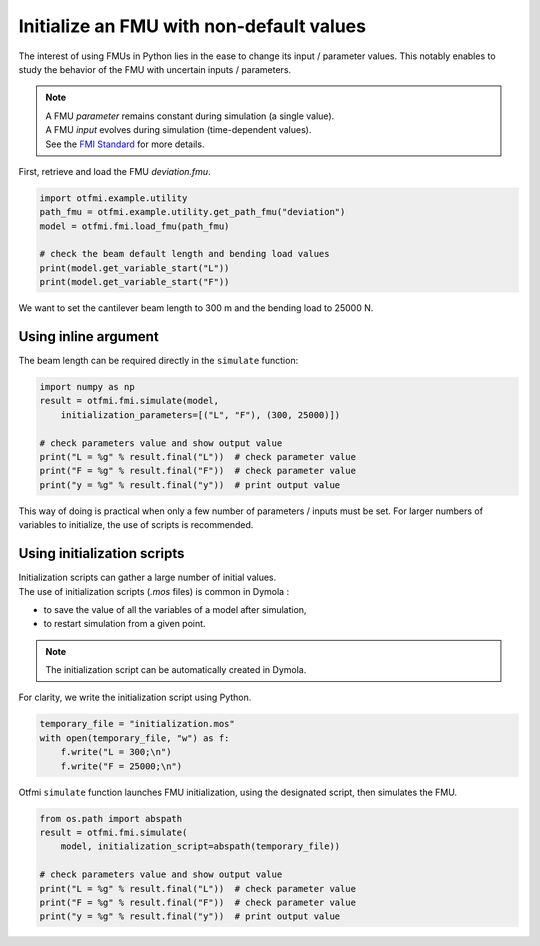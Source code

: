 
.. DO NOT EDIT.
.. THIS FILE WAS AUTOMATICALLY GENERATED BY SPHINX-GALLERY.
.. TO MAKE CHANGES, EDIT THE SOURCE PYTHON FILE:
.. "auto_example/low_level/plot_initialize.py"
.. LINE NUMBERS ARE GIVEN BELOW.

.. only:: html

    .. note::
        :class: sphx-glr-download-link-note

        Click :ref:`here <sphx_glr_download_auto_example_low_level_plot_initialize.py>`
        to download the full example code

.. rst-class:: sphx-glr-example-title

.. _sphx_glr_auto_example_low_level_plot_initialize.py:


Initialize an FMU with non-default values
=========================================

.. GENERATED FROM PYTHON SOURCE LINES 14-17

The interest of using FMUs in Python lies in the ease to change its input
/ parameter values. This notably enables to study the behavior of the FMU
with uncertain inputs / parameters.

.. GENERATED FROM PYTHON SOURCE LINES 19-23

.. note::
   | A FMU *parameter* remains constant during simulation (a single value).
   | A FMU *input* evolves during simulation (time-dependent values).  
   | See the `FMI Standard <http://shorturl.at/kpJR5>`_ for more details.

.. GENERATED FROM PYTHON SOURCE LINES 25-27

First, retrieve and load the FMU *deviation.fmu*.


.. GENERATED FROM PYTHON SOURCE LINES 27-35

.. code-block:: default

    import otfmi.example.utility
    path_fmu = otfmi.example.utility.get_path_fmu("deviation")
    model = otfmi.fmi.load_fmu(path_fmu)

    # check the beam default length and bending load values
    print(model.get_variable_start("L"))
    print(model.get_variable_start("F"))





.. rst-class:: sphx-glr-script-out

 Out:

 .. code-block:: none

    250.0
    30000.0




.. GENERATED FROM PYTHON SOURCE LINES 36-38

We want to set the cantilever beam length to 300 m and the bending load to
25000 N.

.. GENERATED FROM PYTHON SOURCE LINES 40-42

Using inline argument
---------------------

.. GENERATED FROM PYTHON SOURCE LINES 44-45

The beam length can be required directly in the ``simulate`` function:

.. GENERATED FROM PYTHON SOURCE LINES 45-54

.. code-block:: default

    import numpy as np
    result = otfmi.fmi.simulate(model,
        initialization_parameters=[("L", "F"), (300, 25000)])

    # check parameters value and show output value
    print("L = %g" % result.final("L"))  # check parameter value
    print("F = %g" % result.final("F"))  # check parameter value
    print("y = %g" % result.final("y"))  # print output value





.. rst-class:: sphx-glr-script-out

 Out:

 .. code-block:: none

    Simulation interval    : 0.0 - 1.0 seconds.
    Elapsed simulation time: 0.012322591999691213 seconds.
    L = 300
    F = 25000
    y = 18.75




.. GENERATED FROM PYTHON SOURCE LINES 55-58

This way of doing is practical when only a few number of parameters / inputs
must be set. For larger numbers of variables to initialize, the use of scripts
is recommended.

.. GENERATED FROM PYTHON SOURCE LINES 60-62

Using initialization scripts
----------------------------

.. GENERATED FROM PYTHON SOURCE LINES 64-68

| Initialization scripts can gather a large number of initial values.
| The use of initialization scripts (*.mos* files) is common in Dymola :
- to save the value of all the variables of a model after simulation,
- to restart simulation from a given point.

.. GENERATED FROM PYTHON SOURCE LINES 70-72

.. note::
   The initialization script can be automatically created in Dymola.

.. GENERATED FROM PYTHON SOURCE LINES 74-75

For clarity, we write the initialization script using Python. 

.. GENERATED FROM PYTHON SOURCE LINES 75-80

.. code-block:: default

    temporary_file = "initialization.mos"
    with open(temporary_file, "w") as f:
        f.write("L = 300;\n")
        f.write("F = 25000;\n")








.. GENERATED FROM PYTHON SOURCE LINES 81-83

Otfmi ``simulate`` function launches FMU initialization, using the
designated script, then simulates the FMU.

.. GENERATED FROM PYTHON SOURCE LINES 83-91

.. code-block:: default

    from os.path import abspath
    result = otfmi.fmi.simulate(
        model, initialization_script=abspath(temporary_file))

    # check parameters value and show output value
    print("L = %g" % result.final("L"))  # check parameter value
    print("F = %g" % result.final("F"))  # check parameter value
    print("y = %g" % result.final("y"))  # print output value




.. rst-class:: sphx-glr-script-out

 Out:

 .. code-block:: none

    Simulation interval    : 0.0 - 1.0 seconds.
    Elapsed simulation time: 0.012744076000672067 seconds.
    L = 300
    F = 25000
    y = 18.75





.. rst-class:: sphx-glr-timing

   **Total running time of the script:** ( 0 minutes  0.060 seconds)


.. _sphx_glr_download_auto_example_low_level_plot_initialize.py:


.. only :: html

 .. container:: sphx-glr-footer
    :class: sphx-glr-footer-example



  .. container:: sphx-glr-download sphx-glr-download-python

     :download:`Download Python source code: plot_initialize.py <plot_initialize.py>`



  .. container:: sphx-glr-download sphx-glr-download-jupyter

     :download:`Download Jupyter notebook: plot_initialize.ipynb <plot_initialize.ipynb>`


.. only:: html

 .. rst-class:: sphx-glr-signature

    `Gallery generated by Sphinx-Gallery <https://sphinx-gallery.github.io>`_
